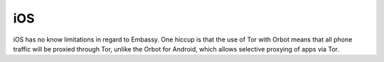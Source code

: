 .. _lim-ios:

===
iOS
===

.. contents::
  :depth: 2
  :local:

iOS has no know limitations in regard to Embassy.  One hiccup is that the use of Tor with Orbot means that all phone traffic will be proxied through Tor, unlike the Orbot for Android, which allows selective proxying of apps via Tor.
